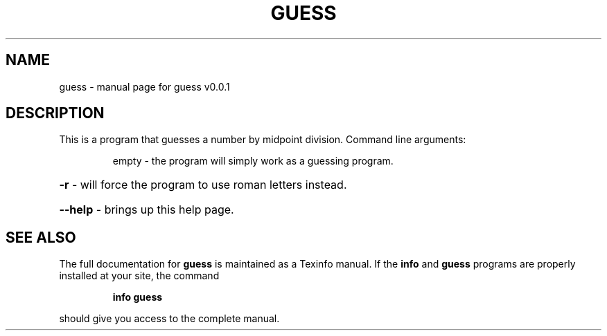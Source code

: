 .\" DO NOT MODIFY THIS FILE!  It was generated by help2man 1.47.6.
.TH GUESS "1" "November 2020" "guess v0.0.1" "User Commands"
.SH NAME
guess \- manual page for guess v0.0.1
.SH DESCRIPTION
This is a program that guesses a number by midpoint division.
Command line arguments:
.IP
empty \- the program will simply work as a guessing program.
.HP
\fB\-r\fR \- will force the program to use roman letters instead.
.HP
\fB\-\-help\fR \- brings up this help page.
.SH "SEE ALSO"
The full documentation for
.B guess
is maintained as a Texinfo manual.  If the
.B info
and
.B guess
programs are properly installed at your site, the command
.IP
.B info guess
.PP
should give you access to the complete manual.
